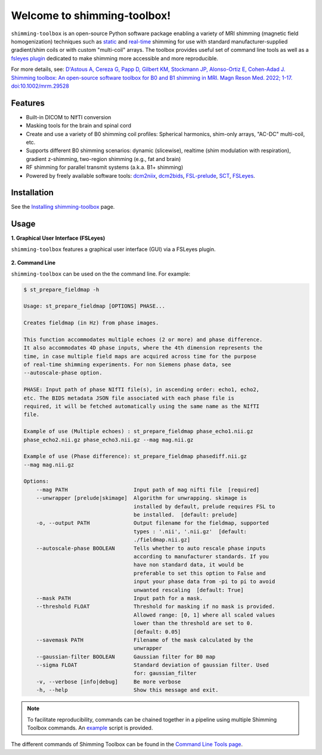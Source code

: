 Welcome to shimming-toolbox!
============================

|badge-releases| |badge-ci| |badge-coveralls| |badge-doc| |badge-twitter| |badge-license|

.. |badge-releases| image:: https://img.shields.io/github/v/release/shimming-toolbox/shimming-toolbox
    :alt: Releases
    :target: https://github.com/shimming-toolbox/shimming-toolbox/releases

.. |badge-ci| image:: https://github.com/shimming-toolbox/shimming-toolbox/workflows/CI-Tests/badge.svg?
    :alt: GitHub Actions CI
    :target: https://github.com/shimming-toolbox/shimming-toolbox/actions?query=workflow%3ACI-Tests+branch%3Amaster

.. |badge-coveralls| image:: https://coveralls.io/repos/github/shimming-toolbox/shimming-toolbox/badge.svg?branch=master
    :alt: Coverage Status
    :target: https://coveralls.io/github/shimming-toolbox/shimming-toolbox?branch=master

.. |badge-doc| image:: https://readthedocs.org/projects/shimming-toolbox-py/badge/?version=latest
    :alt: Documentation Status
    :target: https://shimming-toolbox.org/en/latest/

.. |badge-twitter| image:: https://img.shields.io/twitter/follow/shimmingtoolbox.svg?style=social&label=Follow
    :alt: Twitter Follow
    :target: https://twitter.com/shimmingtoolbox

.. |badge-license| image:: https://img.shields.io/github/license/shimming-toolbox/shimming-toolbox
   :alt: License
   :target: https://github.com/shimming-toolbox/shimming-toolbox/blob/master/LICENSE

``shimming-toolbox`` is an open-source Python software package enabling
a variety of MRI shimming (magnetic field homogenization) techniques
such as
`static <https://onlinelibrary.wiley.com/doi/full/10.1002/mrm.25587>`__
and `real-time <https://doi.org/10.1002/mrm.27089>`__ shimming for use
with standard manufacturer-supplied gradient/shim coils or with custom
"multi-coil" arrays. The toolbox provides useful set of command line tools as
well as a `fsleyes plugin <https://github.com/shimming-toolbox/fsleyes-plugin-shimming-toolbox#fsleyes-plugin-for-shimming-toolbox>`__
dedicated to make shimming more accessible and more reproducible.

For more details, see: `D'Astous A, Cereza G, Papp D, Gilbert KM, Stockmann JP, Alonso-Ortiz E, Cohen-Adad J. Shimming toolbox: An open-source software toolbox for B0 and B1 shimming in MRI. Magn Reson Med. 2022; 1-17. doi:10.1002/mrm.29528 <https://onlinelibrary.wiley.com/doi/10.1002/mrm.29528>`__

.. figure:: https://raw.githubusercontent.com/shimming-toolbox/doc-figures/master/overview/overview.gif
  :alt: Overview
  :width: 1000

Features
________

* Built-in DICOM to NIfTI conversion
* Masking tools for the brain and spinal cord
* Create and use a variety of B0 shimming coil profiles: Spherical harmonics, shim-only arrays, "AC-DC" multi-coil, etc.
* Supports different B0 shimming scenarios: dynamic (slicewise), realtime (shim modulation with respiration), gradient z-shimming, two-region shimming (e.g., fat and brain)
* RF shimming for parallel transmit systems (a.k.a. B1+ shimming)
* Powered by freely available software tools: `dcm2niix <https://github.com/rordenlab/dcm2niix>`__, `dcm2bids <https://github.com/UNFmontreal/Dcm2Bids>`__, `FSL-prelude <https://fsl.fmrib.ox.ac.uk/fsl/fslwiki/FUGUE/Guide#PRELUDE_.28phase_unwrapping.29>`__, `SCT <https://spinalcordtoolbox.com/en/latest/>`__, `FSLeyes <https://fsl.fmrib.ox.ac.uk/fsl/fslwiki/FSLeyes>`_.

Installation
____________

See the `Installing shimming-toolbox <https://shimming-toolbox.org/en/latest/user_section/install.html>`__ page.

Usage
_____

**1. Graphical User Interface (FSLeyes)**

``shimming-toolbox`` features a graphical user interface (GUI) via a FSLeyes plugin.

.. figure:: https://raw.githubusercontent.com/shimming-toolbox/doc-figures/master/fsleyes/fsleyes_example.png
  :alt: Overview
  :width: 1000

**2. Command Line**

``shimming-toolbox`` can be used on the the command line. For example:

.. code-block:: console

  $ st_prepare_fieldmap -h

  Usage: st_prepare_fieldmap [OPTIONS] PHASE...

  Creates fieldmap (in Hz) from phase images.

  This function accommodates multiple echoes (2 or more) and phase difference.
  It also accommodates 4D phase inputs, where the 4th dimension represents the
  time, in case multiple field maps are acquired across time for the purpose
  of real-time shimming experiments. For non Siemens phase data, see
  --autoscale-phase option.

  PHASE: Input path of phase NIfTI file(s), in ascending order: echo1, echo2,
  etc. The BIDS metadata JSON file associated with each phase file is
  required, it will be fetched automatically using the same name as the NIfTI
  file.

  Example of use (Multiple echoes) : st_prepare_fieldmap phase_echo1.nii.gz
  phase_echo2.nii.gz phase_echo3.nii.gz --mag mag.nii.gz

  Example of use (Phase difference): st_prepare_fieldmap phasediff.nii.gz
  --mag mag.nii.gz

  Options:
      --mag PATH                     Input path of mag nifti file  [required]
      --unwrapper [prelude|skimage]  Algorithm for unwrapping. skimage is
                                     installed by default, prelude requires FSL to
                                     be installed.  [default: prelude]
      -o, --output PATH              Output filename for the fieldmap, supported
                                     types : '.nii', '.nii.gz'  [default:
                                     ./fieldmap.nii.gz]
      --autoscale-phase BOOLEAN      Tells whether to auto rescale phase inputs
                                     according to manufacturer standards. If you
                                     have non standard data, it would be
                                     preferable to set this option to False and
                                     input your phase data from -pi to pi to avoid
                                     unwanted rescaling  [default: True]
      --mask PATH                    Input path for a mask.
      --threshold FLOAT              Threshold for masking if no mask is provided.
                                     Allowed range: [0, 1] where all scaled values
                                     lower than the threshold are set to 0.
                                     [default: 0.05]
      --savemask PATH                Filename of the mask calculated by the
                                     unwrapper
      --gaussian-filter BOOLEAN      Gaussian filter for B0 map
      --sigma FLOAT                  Standard deviation of gaussian filter. Used
                                     for: gaussian_filter
      -v, --verbose [info|debug]     Be more verbose
      -h, --help                     Show this message and exit.

.. admonition:: Note

  To facilitate reproducibility, commands can be chained together in a pipeline using multiple Shimming Toolbox commands. An `example <https://github.com/shimming-toolbox/shimming-toolbox/blob/master/examples/demo_realtime_shimming.sh>`__ script is provided.

The different commands of Shimming Toolbox can be found in the `Command Line Tools page <https://shimming-toolbox.org/en/latest/cli_reference/cli.html>`__.
